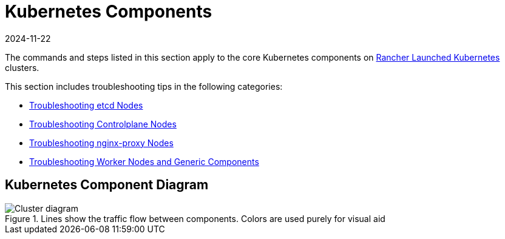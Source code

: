 = Kubernetes Components
:revdate: 2024-11-22
:page-revdate: {revdate}

The commands and steps listed in this section apply to the core Kubernetes components on xref:cluster-deployment/launch-kubernetes-with-rancher.adoc[Rancher Launched Kubernetes] clusters.

This section includes troubleshooting tips in the following categories:

* xref:troubleshooting/kubernetes-components/troubleshooting-etcd-nodes.adoc[Troubleshooting etcd Nodes]
* xref:troubleshooting/kubernetes-components/troubleshooting-controlplane-nodes.adoc[Troubleshooting Controlplane Nodes]
* xref:troubleshooting/kubernetes-components/troubleshooting-nginx-proxy.adoc[Troubleshooting nginx-proxy Nodes]
* xref:troubleshooting/kubernetes-components/troubleshooting-worker-nodes-and-generic-components.adoc[Troubleshooting Worker Nodes and Generic Components]

== Kubernetes Component Diagram

.Lines show the traffic flow between components. Colors are used purely for visual aid
image::clusterdiagram.svg[Cluster diagram] 
